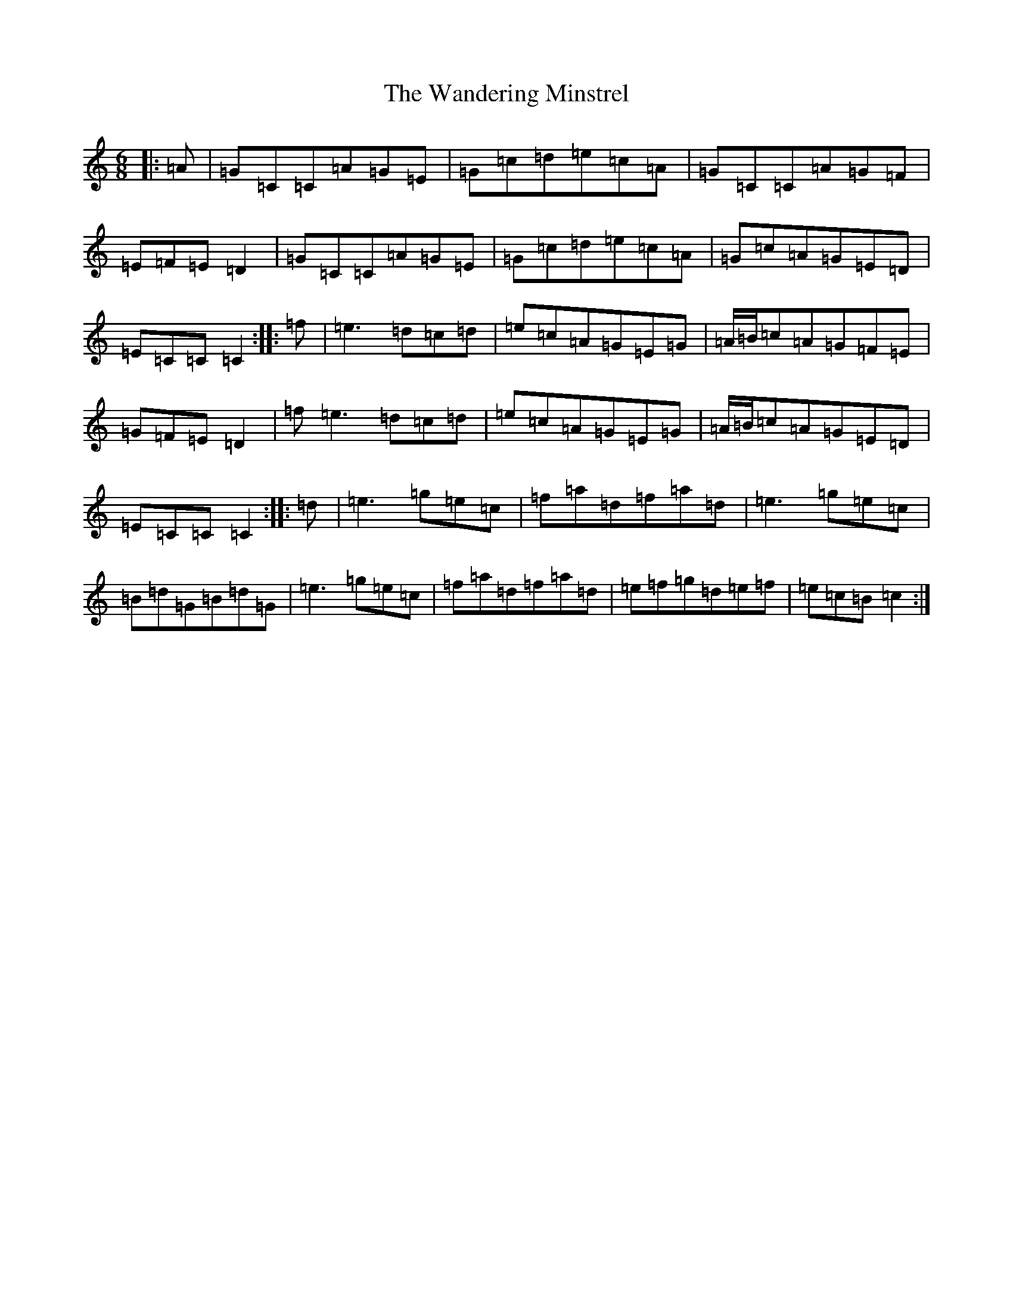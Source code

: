 X: 22109
T: Wandering Minstrel, The
S: https://thesession.org/tunes/2025#setting2025
R: jig
M:6/8
L:1/8
K: C Major
|:=A|=G=C=C=A=G=E|=G=c=d=e=c=A|=G=C=C=A=G=F|=E=F=E=D2|=G=C=C=A=G=E|=G=c=d=e=c=A|=G=c=A=G=E=D|=E=C=C=C2:||:=f|=e3=d=c=d|=e=c=A=G=E=G|=A/2=B/2=c=A=G=F=E|=G=F=E=D2|=f=e3=d=c=d|=e=c=A=G=E=G|=A/2=B/2=c=A=G=E=D|=E=C=C=C2:||:=d|=e3=g=e=c|=f=a=d=f=a=d|=e3=g=e=c|=B=d=G=B=d=G|=e3=g=e=c|=f=a=d=f=a=d|=e=f=g=d=e=f|=e=c=B=c2:|